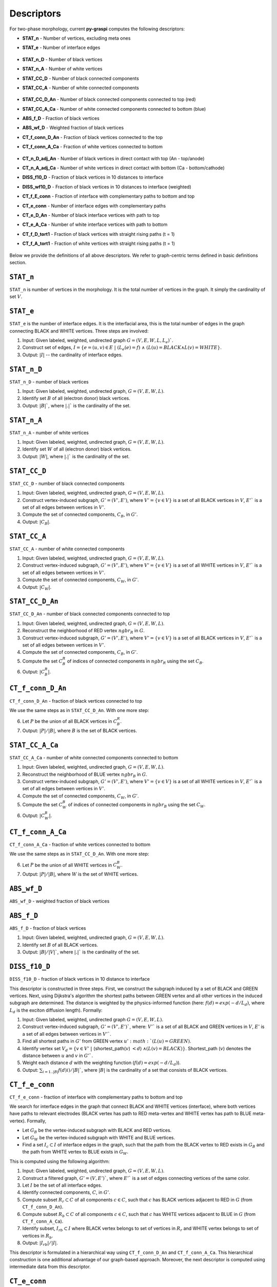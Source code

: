 .. _pyGraspiDescriptors:

==============================================
Descriptors
==============================================

For two-phase morphology, current **py-graspi** computes the following descriptors:

* **STAT_n** - Number of vertices, excluding meta ones
* **STAT_e** - Number of interface edges

    .. image:: imgs/stat_n_e.png
        :scale: 50%
        :align: center
* **STAT_n_D** - Number of black vertices
* **STAT_n_A** - Number of white vertices
* **STAT_CC_D** - Number of black connected components
* **STAT_CC_A** - Number of white connected components

    .. image:: imgs/c_a.png
        :scale: 50%
        :align: center
* **STAT_CC_D_An** - Number of black connected components connected to top (red)
* **STAT_CC_A_Ca** - Number of white connected components connected to bottom (blue)
* **ABS_f_D** - Fraction of black vertices
* **ABS_wf_D** - Weighted fraction of black vertices
* **CT_f_conn_D_An** - Fraction of black vertices connected to the top
* **CT_f_conn_A_Ca** - Fraction of white vertices connected to bottom

    .. image:: imgs/conn_d_a.png
        :scale: 50%
        :align: center
* **CT_n_D_adj_An** - Number of black vertices in direct contact with top (An - top/anode)
* **CT_n_A_adj_Ca** - Number of white vertices in direct contact with bottom (Ca - bottom/cathode)
* **DISS_f10_D** - Fraction of black vertices in 10 distances to interface
* **DISS_wf10_D** - Fraction of black vertices in 10 distances to interface (weighted)
* **CT_f_E_conn** - Fraction of interface with complementary paths to bottom and top
* **CT_e_conn** - Number of interface edges with complementary paths
* **CT_e_D_An** - Number of black interface vertices with path to top
* **CT_e_A_Ca** - Number of white interface vertices with path to bottom
* **CT_f_D_tort1** - Fraction of black vertices with straight rising paths (t = 1)
* **CT_f_A_tort1** - Fraction of white vertices with straight rising paths (t = 1)

    .. image:: imgs/tort.png
        :scale: 50%
        :align: center

Below we provide the definitions of all above descriptors.
We refer to graph-centric terms defined in basic definitions section.

``STAT_n``
==========
``STAT_n`` is number of vertices in the morphology. It is the total number of vertices in the graph.
It simply the cardinality of set :math:`V`.


``STAT_e``
==========
``STAT_e`` is the number of interface edges. It is the interfacial area,
this is the total number of edges in the graph
connecting BLACK and WHITE vertices. Three steps are involved:

1. Input: Given labeled, weighted, undirected graph :math:`G=(V,E,W,L,L_e)``.
2. Construct set of edges, :math:`I=\{e=(u,v)\in E\;|\; (L_e(e)=f)\;\land\; ( L(u)=BLACK \land L(v)=WHITE\}`.
3. Output: :math:`|I|` -- the cardinality of interface edges.



``STAT_n_D``
============

``STAT_n_D`` - number of black vertices

1. Input: Given labeled, weighted, undirected graph, :math:`G=(V,E,W,L)`.
2. Identify set :math:`B` of all (electron donor) black vertices.
3. Output: :math:`|B|``, where :math:`|.|`` is the cardinality of the set.


``STAT_n_A``
============
``STAT_n_A`` - number of white vertices

1. Input: Given labeled, weighted, undirected graph, :math:`G=(V,E,W,L)`.
2. Identify set :math:`W` of all (electron donor) black vertices.
3. Output: :math:`|W|`, where :math:`|.|`` is the cardinality of the set.


``STAT_CC_D``
=============
``STAT_CC_D`` - number of black connected components

1. Input: Given labeled, weighted, undirected graph, :math:`G=(V,E,W,L)`.
2. Construct vertex-induced subgraph, :math:`G'=(V',E')`, where
   :math:`V'=\{v \in V\}` is a set of all BLACK vertices in :math:`V`,
   :math:`E'`` is a set of all edges between vertices in :math:`V'`.
3. Compute the set of connected components, :math:`C_B`, in :math:`G'`.
4. Output: :math:`|C_B|`.




``STAT_CC_A``
=============
``STAT_CC_A`` - number of white connected components

1. Input: Given labeled, weighted, undirected graph, :math:`G=(V,E,W,L)`.
2. Construct vertex-induced subgraph, :math:`G'=(V',E')`, where
   :math:`V'=\{v \in V\}` is a set of all WHITE vertices in :math:`V`,
   :math:`E'`` is a set of all edges between vertices in :math:`V'`.
3. Compute the set of connected components, :math:`C_W`, in :math:`G'`.
4. Output: :math:`|C_W|`.



``STAT_CC_D_An``
================
``STAT_CC_D_An`` - number of black connected components connected to top

1. Input: Given labeled, weighted, undirected graph, :math:`G=(V,E,W,L)`.
2. Reconstruct the neighborhood of RED vertex :math:`ngbr_R` in :math:`G`.
3. Construct vertex-induced subgraph, :math:`G'=(V',E')`, where
   :math:`V'=\{v \in V\}` is a set of all BLACK vertices in :math:`V`,
   :math:`E'`` is a set of all edges between vertices in :math:`V'`.
4. Compute the set of connected components, :math:`C_B`, in :math:`G'`.
5. Compute the set :math:`C_B^R` of indices of connected components in :math:`ngbr_R` using the set :math:`C_B`.
6. Output: :math:`|C_B^R|`.

``CT_f_conn_D_An``
==================
``CT_f_conn_D_An`` - fraction of black vertices connected to top

We use the same steps as in ``STAT_CC_D_An``. With one more step:

6. Let :math:`P` be the union of all BLACK vertices in :math:`C_B^R`.
7. Output: :math:`|P|/|B|`, where :math:`B` is the set of BLACK vertices.


``STAT_CC_A_Ca``
================
``STAT_CC_A_Ca`` - number of white connected components connected to bottom

1. Input: Given labeled, weighted, undirected graph, :math:`G=(V,E,W,L)`.
2. Reconstruct the neighborhood of BLUE vertex :math:`ngbr_B` in :math:`G`.
3. Construct vertex-induced subgraph, :math:`G'=(V',E')`, where
   :math:`V'=\{v \in V\}` is a set of all WHITE vertices in :math:`V`,
   :math:`E'`` is a set of all edges between vertices in :math:`V'`.
4. Compute the set of connected components, :math:`C_W`, in :math:`G'`.
5. Compute the set :math:`C_W^B` of indices of connected components in :math:`ngbr_B` using the set :math:`C_W`.
6. Output: :math:`|C_W^B|`.



``CT_f_conn_A_Ca``
==================
``CT_f_conn_A_Ca`` - fraction of white vertices connected to bottom

We use the same steps as in ``STAT_CC_D_An``. With one more step:

6. Let :math:`P` be the union of all WHITE vertices in :math:`C_W^B`.
7. Output: :math:`|P|/|B|`, where :math:`W` is the set of WHITE vertices.


``ABS_wf_D``
============
``ABS_wf_D`` - weighted fraction of black vertices


``ABS_f_D``
===========
``ABS_f_D`` - fraction of black vertices

1. Input: Given labeled, weighted, undirected graph, :math:`G=(V,E,W,L)`.
2. Identify set :math:`B` of all BLACK vertices.
3. Output: :math:`|B|/|V|``, where :math:`|.|`` is the cardinality of the set.


``DISS_f10_D``
==============
``DISS_f10_D`` - fraction of black vertices in 10 distance to interface

This descriptor is constructed in three steps. First, we construct the subgraph
induced by a set of BLACK and GREEN vertices. Next, using Dijkstra's algorithm
the shortest paths between GREEN vertex and all other vertices in the induced
subgraph are determined. The distance is weighted by the physics-informed function
(here: :math:`f(d)=exp(-d/L_d)`, where :math:`L_d` is the exciton diffusion length).
Formally:

1. Input: Given labeled, weighted, undirected graph :math:`G=(V,E,W,L)`.
2. Construct vertex-induced subgraph, :math:`G'=(V',E')``, where: :math:`V'`` is a
   set of all BLACK and GREEN vertices in :math:`V`, :math:`E'` is a set of all
   edges between vertices in :math:`V'``.
3. Find all shortest paths in :math:`G'` from GREEN vertex :math:`u' :math:`(L(u) = GREEN)`.
4. Identify vertex set :math:`V_d=\{v \in V'\;|\;` (shortest_path(:math:`v`) :math:`<d`) :math:`\land (L(v) = BLACK)\}`.
   Shortest_path (:math:`v`) denotes the distance between :math:`u` and :math:`v` in :math:`G'``.
5. Weight each distance :math:`d` with the weighting function (:math:`f(d)=exp(-d/L_d)`).
6. Output: :math:`\sum_{i=1..|B|} f(d)i)/|B|``, where :math:`|B|` is the cardinality of a set that consists of BLACK vertices.


``CT_f_e_conn``
===============
``CT_f_e_conn`` - fraction of interface with complementary paths to bottom and top

We search for interface edges in the graph that connect BLACK and WHITE vertices (interface),
where both vertices have paths to relevant electrodes (BLACK vertex has path to
RED meta-vertex and WHITE vertex has path to BLUE meta-vertex). Formally,

* Let :math:`G_B` be the vertex-induced subgraph with BLACK and RED vertices.
* Let :math:`G_W` be the vertex-induced subgraph with WHITE and BLUE vertices.
* Find a set :math:`I_c\subset I` of interface edges in the graph, such that the
  path from the BLACK vertex to RED exists in :math:`G_B` and the path from WHITE
  vertex to BLUE exists in :math:`G_W`.


This is computed using the following algorithm:

1. Input: Given labeled, weighted, undirected graph, :math:`G=(V,E,W,L)`.
2. Construct a filtered graph, :math:`G'=(V,E')``, where  :math:`E'`` is a set
   of edges connecting vertices of the same color.
3. Let :math:`I` be the set of all interface edges.
4. Identify connected components, :math:`C`, in :math:`G'`.
5. Compute subset :math:`R_r \subset C` of all components :math:`c\in C`,
   such that :math:`c` has BLACK vertices adjacent to RED in :math:`G` (from ``CT_f_conn_D_An``).
6. Compute subset :math:`R_b \subset C` of all components :math:`c\in C`, such
   that :math:`c` has WHITE vertices adjacent to BLUE in :math:`G` (from ``CT_f_conn_A_Ca``).
7. Identify subset, :math:`I_{rb} \subset I` where BLACK vertex belongs to
   set of vertices in :math:`R_r` and WHITE vertex belongs to set of vertices
   in :math:`R_b`.
8. Output: :math:`|I_{rb}|/|I|`.

This descriptor is formulated in a hierarchical way using ``CT_f_conn_D_An``
and ``CT_f_conn_A_Ca``. This hierarchical construction is one additional
advantage of our graph-based approach. Moreover, the next descriptor is
computed using intermediate data from this descriptor.

``CT_e_conn``
=============
``CT_e_conn`` - number of interface edges with complementary paths

This descriptor is computed as an intermediate step in the algorithm from
``CT_f_e_conn``. The number of interface edges is the cardinality of the set
:math:`|I_{rb}|`.

``CT_e_D_An``
=============
``CT_e_D_An`` - number of black interface vertices with path to top

This descriptor is computed as an analogous way as
``CT_f_e_conn``.

1. Input: Given labeled, weighted, undirected graph, :math:`G=(V,E,W,L)`.
2. Construct a filtered graph, :math:`G'=(V,E')``, where  :math:`E'`` is a set
   of edges connecting vertices of the same color.
3. Let :math:`I` be the set of all interface edges.
4. Identify connected components, :math:`C`, in :math:`G'`.
5. Compute subset :math:`R_r \subset C` of all components :math:`c\in C`,
   such that :math:`c` has BLACK vertices adjacent to RED in :math:`G` (from ``CT_f_conn_D_An``).
6. Compute subset :math:`R_b \subset C` of all components :math:`c\in C`, such
   that :math:`c` has WHITE vertices adjacent to BLUE in :math:`G` (from ``CT_f_conn_A_Ca``).
7. Identify subset, :math:`I_{r} \subset I` where BLACK vertex belongs to
   set of vertices in :math:`R_r`.
8. Output: :math:`|I_{r}|`.



``CT_e_A_Ca``
=============
``CT_e_A_Ca`` - number of white interface vertices with path to bottom

This descriptor is computed as an analogous way as
``CT_f_e_conn``.

1. Input: Given labeled, weighted, undirected graph, :math:`G=(V,E,W,L)`.
2. Construct a filtered graph, :math:`G'=(V,E')``, where  :math:`E'`` is a set
   of edges connecting vertices of the same color.
3. Let :math:`I` be the set of all interface edges.
4. Identify connected components, :math:`C`, in :math:`G'`.
5. Compute subset :math:`R_r \subset C` of all components :math:`c\in C`,
   such that :math:`c` has BLACK vertices adjacent to RED in :math:`G` (from ``CT_f_conn_D_An``).
6. Compute subset :math:`R_b \subset C` of all components :math:`c\in C`, such
   that :math:`c` has WHITE vertices adjacent to BLUE in :math:`G` (from ``CT_f_conn_A_Ca``).
7. Identify subset, :math:`I_{b} \subset I` where WHITE vertex belongs to set
   of vertices in :math:`R_b`.
8. Output: :math:`|I_{b}|`.



``CT_f_D_tort1``
================
``CT_f_D_tort1`` - fraction of black vertices with straight rising paths (t=1)

Straight rising paths are paths with tortuosity one (:math:`t`). Tortuosity is the ratio
between the path length to the relevant electrode through morphology, and ideal
straight path length to the electrode without any constraints.
Tortuosity is computed for domains that are connected to relevant electrode.
In case of this descriptor, the donor domains (BLACK vertices) connected to top
boundary (RED meta-vertex) are considered.

The graph-based algorithm to compute the fraction is given below:

1. Input: Given labeled, weighted, undirected graph, :math:`G=(V,E,W,L)`.
2. Construct vertex-induced graph, :math:`G'=(V',E')`, where :math:`V'=\{v \in V\}`
   is a set of all BLACK and RED vertices in :math:`V`, :math:`E'` is a set
   of all edges between vertices in :math:`V'`.
3. Let :math:`V_B\subset V'` be a set of BLACK vertices in :math:`V'` in :math:`G`.
4. Find the shortest paths from the RED to all BLACK vertices in :math:`G'` (filtered graph - step 2).
5. Find the shortest paths from the RED to all BLACK vertices in :math:`G` (original graph).
6. For each BLACK vertex compute the tortuosity using the shortest paths from step 5 and 4.
7. Filter the set :math:`V_{Bt1}` with all BLACK vertices that have the shortest path with :math:`t=1`.
8. Output: The fraction of BLACK vertices with straight rising paths :math:`|V_{Bt1}|/|V_B|`.


``CT_f_A_tort1``
================
``CT_f_A_tort1`` - fraction of white vertices with straight rising paths (t=1)

Similar to previous descriptor, the acceptor domains (WHITE vertices) connected to bottom
boundary (BLUE meta-vertex) are considered.

The graph-based algorithm to compute the fraction is given below:

1. Input: Given labeled, weighted, undirected graph, :math:`G=(V,E,W,L)`.
2. Construct vertex-induced graph, :math:`G'=(V',E')`, where :math:`V'=\{v \in V\}`
   is a set of all WHITE and BLUE vertices in :math:`V`, :math:`E'` is a set
   of all edges between vertices in :math:`V'`.
3. Let :math:`V_W\subset V'` be a set of WHITE vertices in :math:`V'` in :math:`G`.
4. Find the shortest paths from the BLUE to all WHITE vertices in :math:`G'` (filtered graph - step 2).
5. Find the shortest paths from the BLUE to all WHITE vertices in :math:`G` (original graph).
6. For each WHITE vertex compute the tortuosity using the shortest paths from step 5 and 4.
7. Filter the set :math:`V_{Wt1}` with all WHITE vertices that have the shortest path with :math:`t=1`.
8. Output: The fraction of WHITE vertices with straight rising paths :math:`|V_{Wt1}|/|V_W|` .

``CT_n_D_adj_An``
=================
``CT_n_D_adj_An`` - number of black vertices in direct contact with top (An - top/anode)

This descriptor computes the number of BLACK vertices with distance to RED (Anode/top) vertex.
To compute this descriptor, post processing of distance vector is performed. By counting the number of BLACK vertices with zero distance to the RED vertex.



``CT_n_A_adj_Ca``
=================
``CT_n_A_adj_Ca`` - number of white vertices in direct contact with bottom (Ca - bottom/cathode)

This descriptor computes the number of WHITE vertices with distance to BLUE (Cathode/bottom) vertex.
To compute this descriptor, post processing of distance vector is performed. By counting the number of WHITE vertices with zero distance to the BLUE vertex.

Below we provide the API of the descriptor functions.

   .. automodule:: src.descriptors
      :members:
      :undoc-members:
      :show-inheritance:
      :exclude-members: filterGraph_metavertices




